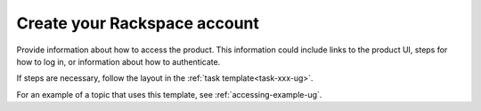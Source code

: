 .. _create-rackspace-account:

=============================
Create your Rackspace account
=============================

Provide information about how to access the product. This information
could include links to the product UI, steps for how to log in, or
information about how to authenticate.

If steps are necessary, follow the layout in the
:ref:`task template<task-xxx-ug>`.

For an example of a topic that uses this template, see
:ref:`accessing-example-ug`.
